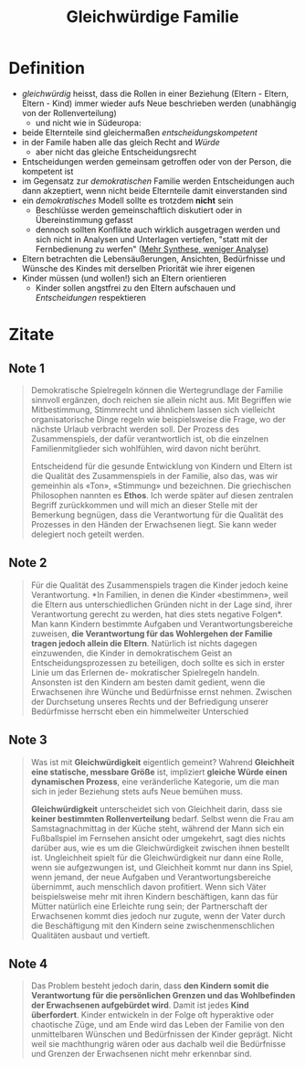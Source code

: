 :PROPERTIES:
:ID:       a6bda56f-bc32-4d68-8112-f0bb8b248fa1
:END:
#+created: 20201110082543573
#+modified: 20220328190433613
#+origin: [[<<. bibliography "Dein kompetentes Kind">>]] [[<<. bibliography "Die kompetente Familie">>]] [[<<. bibliography "So viel Freude, so viel Wut" >>]]
#+revision: 0
#+tags: Definition
#+title: Gleichwürdige Familie
#+tmap.id: 71f315f2-d9cd-46aa-a0d4-2b1147791a05
#+type: text/vnd.tiddlywiki

* Definition
- /gleichwürdig/ heisst, dass die Rollen in einer Beziehung (Eltern - Eltern,
  Eltern - Kind) immer wieder aufs Neue beschrieben werden (unabhängig von der
  Rollenverteilung)
  - und nicht wie in Südeuropa:
- beide Elternteile sind gleichermaßen /entscheidungskompetent/
- in der Famile haben alle das gleich Recht and /Würde/
  - aber nicht das gleiche Entscheidungsrecht
- Entscheidungen werden gemeinsam getroffen oder von der Person, die kompetent
  ist
- im Gegensatz zur /demokratischen/ Familie werden Entscheidungen auch dann
  akzeptiert, wenn nicht beide Elternteile damit einverstanden sind
- ein /demokratisches/ Modell sollte es trotzdem *nicht* sein
  - Beschlüsse werden gemeinschaftlich diskutiert oder in Übereinstimmung
    gefasst
  - dennoch sollten Konflikte auch wirklich ausgetragen werden und sich nicht in
    Analysen und Unterlagen vertiefen, "statt mit der Fernbedienung zu werfen"
    ([[#Guido%20Schmidt][Mehr Synthese, weniger Analyse]])
- Eltern betrachten die Lebensäußerungen, Ansichten, Bedürfnisse und Wünsche des
  Kindes mit derselben Priorität wie ihrer eigenen
- Kinder müssen (und wollen!) sich an Eltern orientieren
  - Kinder sollen angstfrei zu den Eltern aufschauen und /Entscheidungen/
    respektieren
* Zitate
** Note 1
#+begin_quote
Demokratische Spielregeln können die Wertegrundlage der Familie sinnvoll
ergänzen, doch reichen sie allein nicht aus. Mit Begriffen wie Mitbestimmung,
Stimmrecht und ähnlichem lassen sich vielleicht organisatorische Dinge regeln
wie beispielsweise die Frage, wo der nächste Urlaub verbracht werden soll. Der
Prozess des Zusammenspiels, der dafür verantwortlich ist, ob die einzelnen
Familienmitglieder sich wohlfühlen, wird davon nicht berührt.

Entscheidend für die gesunde Entwicklung von Kindern und Eltern ist die Qualität
des Zusammenspiels in der Familie, also das, was wir gemeinhin als «Ton»,
«Stimmung» und <<Atmosphäre>> bezeichnen. Die griechischen Philosophen nannten es
*Ethos*. Ich werde später auf diesen zentralen Begriff zurückkommen und will mich
an dieser Stelle mit der Bemerkung begnügen, dass die Verantwortung für die
Qualität des Prozesses in den Händen der Erwachsenen liegt. Sie kann weder
delegiert noch geteilt werden.
#+end_quote
** Note 2
#+begin_quote
Für die Qualität des Zusammenspiels tragen die Kinder jedoch keine
Verantwortung. *In Familien, in denen die Kinder «bestimmen», weil die Eltern
aus unterschiedlichen Gründen nicht in der Lage sind, ihrer Verantwortung
gerecht zu werden, hat dies stets negative Folgen*. Man kann Kindern bestimmte
Aufgaben und Verantwortungsbereiche zuweisen, *die Verantwortung für das
Wohlergehen der Familie tragen jedoch allein die Eltern*. Natürlich ist nichts
dagegen einzuwenden, die Kinder in demokratischem Geist an
Entscheidungsprozessen zu beteiligen, doch sollte es sich in erster Linie um das
Erlernen de- mokratischer Spielregeln handeln. Ansonsten ist den Kindern am
besten damit gedient, wenn die Erwachsenen ihre Wünche und Bedürfnisse ernst
nehmen. Zwischen der Durchsetung unseres Rechts und der Befriedigung unserer
Bedürfmisse herrscht eben ein himmelweiter Unterschied
#+end_quote
** Note 3
#+begin_quote
Was ist mit *Gleichwürdigkeit* eigentlich gemeint? Wahrend *Gleichheit eine
statische, messbare Größe* ist, impliziert *gleiche Würde einen dynamischen
Prozess*, eine veränderliche Kategorie, um die man sich in jeder Beziehung stets
aufs Neue bemühen muss.

*Gleichwürdigkeit* unterscheidet sich von Gleichheit darin, dass sie *keiner
bestimmten Rollenverteilung* bedarf. Selbst wenn die Frau am Samstagnachmittag in
der Küche steht, während der Mann sich ein Fußballspiel im Fernsehen ansicht
oder umgekehrt, sagt dies nichts darüber aus, wie es um die Gleichwürdigkeit
zwischen ihnen bestellt ist. Ungleichheit spielt für die Gleichwürdigkeit nur
dann eine Rolle, wenn sie aufgezwungen ist, und Gleichheit kommt nur dann ins
Spiel, wenn jemand, der neue Aufgaben und Verantwortungsbereiche übernimmt, auch
menschlich davon profitiert. Wenn sich Väter beispielsweise mehr mit ihren
Kindern beschäftigen, kann das für Mütter natürlich eine Erleichte rung sein;
der Partnerschaft der Erwachsenen kommt dies jedoch nur zugute, wenn der Vater
durch die Beschäftigung mit den Kindern seine zwischenmenschlichen Qualitäten
ausbaut und vertieft.
#+end_quote
** Note 4
#+begin_quote
 Das Problem besteht jedoch darin, dass *den Kindern somit die Verantwortung für
die persönlichen Grenzen und das Wohlbefinden der Erwachsenen aufgebürdet wird*.
Damit ist jedes *Kind überfordert*. Kinder entwickeln in der Folge oft
hyperaktive oder chaotische Züge, und am Ende wird das Leben der Familie von den
unmittelbaren Wünschen und Bedürfnissen der Kinder geprägt. Nicht weil sie
machthungrig wären oder aus dachalb weil die Bedürfnisse und Grenzen der Erwachsenen
nicht mehr erkennbar sind.
#+end_quote

